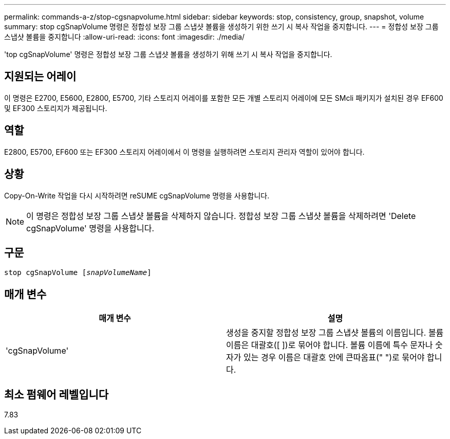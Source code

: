 ---
permalink: commands-a-z/stop-cgsnapvolume.html 
sidebar: sidebar 
keywords: stop, consistency, group, snapshot, volume 
summary: stop cgSnapVolume 명령은 정합성 보장 그룹 스냅샷 볼륨을 생성하기 위한 쓰기 시 복사 작업을 중지합니다. 
---
= 정합성 보장 그룹 스냅샷 볼륨을 중지합니다
:allow-uri-read: 
:icons: font
:imagesdir: ./media/


[role="lead"]
'top cgSnapVolume' 명령은 정합성 보장 그룹 스냅샷 볼륨을 생성하기 위해 쓰기 시 복사 작업을 중지합니다.



== 지원되는 어레이

이 명령은 E2700, E5600, E2800, E5700, 기타 스토리지 어레이를 포함한 모든 개별 스토리지 어레이에 모든 SMcli 패키지가 설치된 경우 EF600 및 EF300 스토리지가 제공됩니다.



== 역할

E2800, E5700, EF600 또는 EF300 스토리지 어레이에서 이 명령을 실행하려면 스토리지 관리자 역할이 있어야 합니다.



== 상황

Copy-On-Write 작업을 다시 시작하려면 reSUME cgSnapVolume 명령을 사용합니다.

[NOTE]
====
이 명령은 정합성 보장 그룹 스냅샷 볼륨을 삭제하지 않습니다. 정합성 보장 그룹 스냅샷 볼륨을 삭제하려면 'Delete cgSnapVolume' 명령을 사용합니다.

====


== 구문

[listing, subs="+macros"]
----
pass:quotes[stop cgSnapVolume [_snapVolumeName_]]
----


== 매개 변수

[cols="2*"]
|===
| 매개 변수 | 설명 


 a| 
'cgSnapVolume'
 a| 
생성을 중지할 정합성 보장 그룹 스냅샷 볼륨의 이름입니다. 볼륨 이름은 대괄호([ ])로 묶어야 합니다. 볼륨 이름에 특수 문자나 숫자가 있는 경우 이름은 대괄호 안에 큰따옴표(" ")로 묶어야 합니다.

|===


== 최소 펌웨어 레벨입니다

7.83
